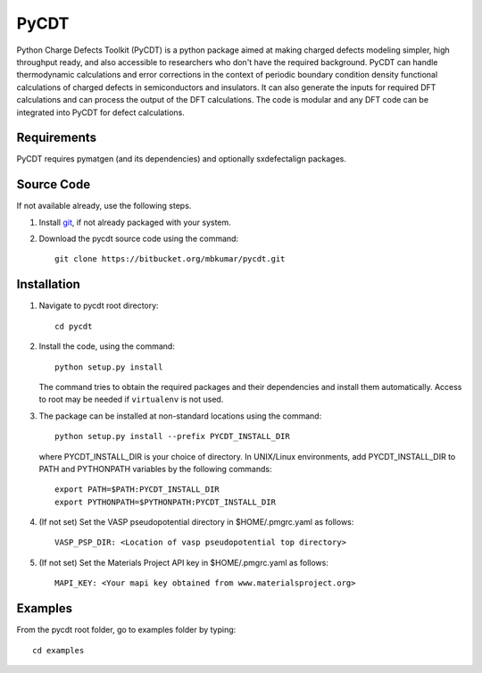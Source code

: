 =====
PyCDT
=====

Python Charge Defects Toolkit (PyCDT) is a python package aimed at making 
charged defects modeling simpler, high throughput ready, and also accessible 
to researchers who don't have the required background. PyCDT can handle
thermodynamic calculations and error corrections in the context of periodic
boundary condition density functional calculations of charged defects in 
semiconductors and insulators. It can also generate the inputs for required 
DFT calculations and can process the output of the DFT calculations.
The code is modular and any DFT code can be integrated into PyCDT for defect 
calculations. 

Requirements
------------
PyCDT requires pymatgen (and its dependencies) and optionally sxdefectalign packages.

Source Code
------------
If not available already, use the following steps.

#. Install `git <http://git-scm.com>`_, if not already packaged with your system.

#. Download the pycdt source code using the command::

    git clone https://bitbucket.org/mbkumar/pycdt.git

Installation
------------
1. Navigate to pycdt root directory::

    cd pycdt

2. Install the code, using the command::

    python setup.py install

   The command tries to obtain the required packages and their dependencies and install them automatically.
   Access to root may be needed if ``virtualenv`` is not used.

3. The package can be installed at non-standard locations using the command::

    python setup.py install --prefix PYCDT_INSTALL_DIR

   where PYCDT_INSTALL_DIR is your choice of directory. In UNIX/Linux environments,
   add PYCDT_INSTALL_DIR to PATH and PYTHONPATH variables by the following commands::
    
    export PATH=$PATH:PYCDT_INSTALL_DIR
    export PYTHONPATH=$PYTHONPATH:PYCDT_INSTALL_DIR

4. (If not set) Set the VASP pseudopotential directory in $HOME/.pmgrc.yaml as follows::

     VASP_PSP_DIR: <Location of vasp pseudopotential top directory>

5. (If not set) Set the Materials Project API key in $HOME/.pmgrc.yaml as follows::

     MAPI_KEY: <Your mapi key obtained from www.materialsproject.org>



Examples
--------

From the pycdt root folder, go to examples folder by typing::

    cd examples


